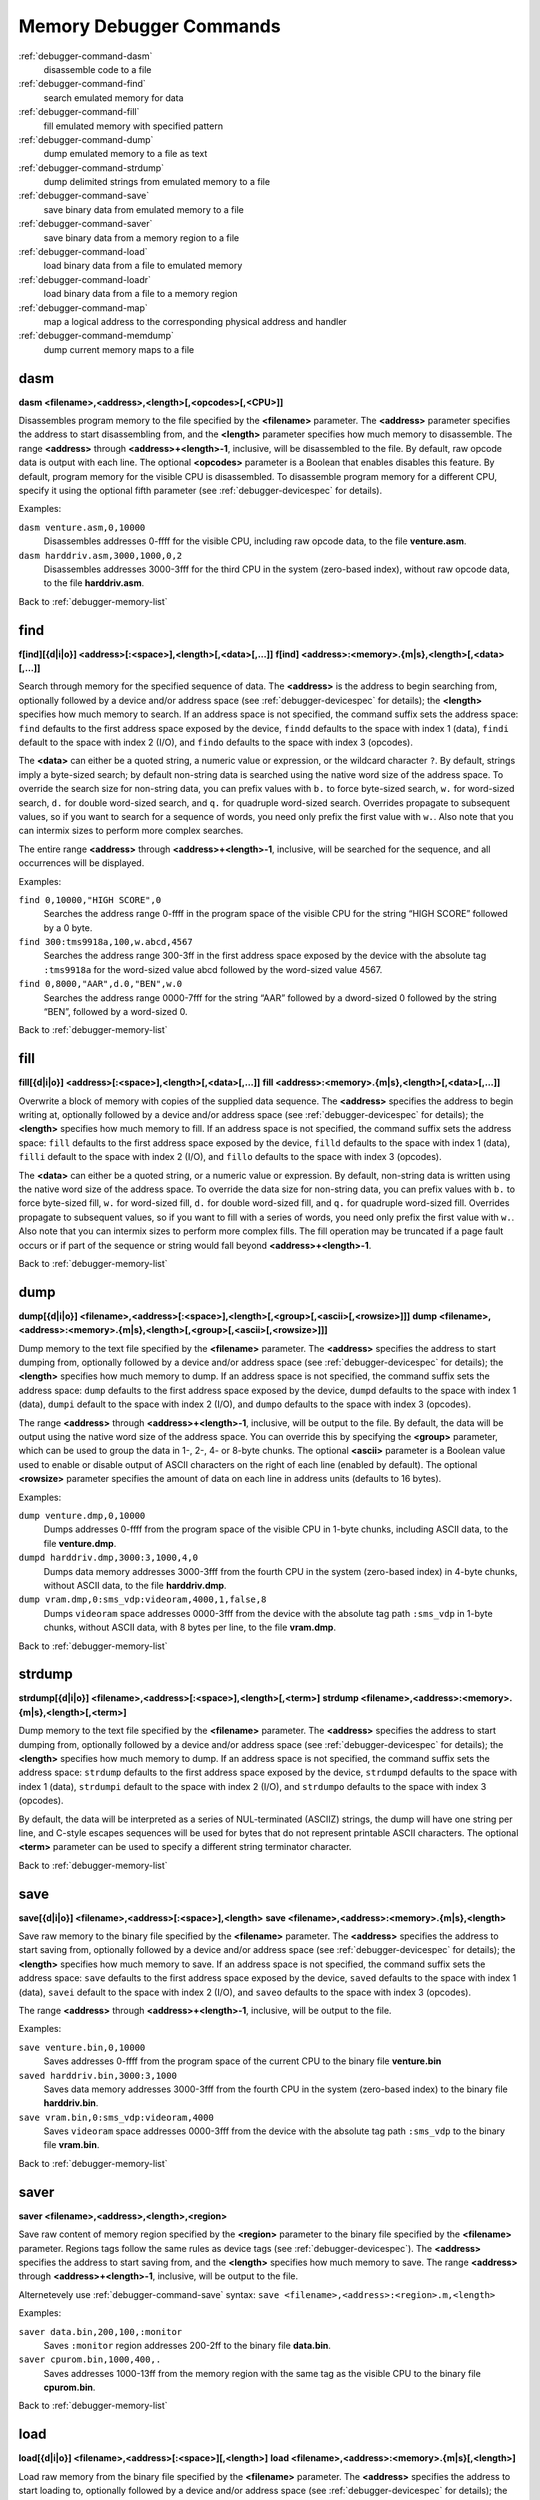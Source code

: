 .. _debugger-memory-list:

Memory Debugger Commands
========================

:ref:`debugger-command-dasm`
    disassemble code to a file
:ref:`debugger-command-find`
    search emulated memory for data
:ref:`debugger-command-fill`
    fill emulated memory with specified pattern
:ref:`debugger-command-dump`
    dump emulated memory to a file as text
:ref:`debugger-command-strdump`
    dump delimited strings from emulated memory to a file
:ref:`debugger-command-save`
    save binary data from emulated memory to a file
:ref:`debugger-command-saver`
    save binary data from a memory region to a file
:ref:`debugger-command-load`
    load binary data from a file to emulated memory
:ref:`debugger-command-loadr`
    load binary data from a file to a memory region
:ref:`debugger-command-map`
    map a logical address to the corresponding physical address and
    handler
:ref:`debugger-command-memdump`
    dump current memory maps to a file


.. _debugger-command-dasm:

dasm
----

**dasm <filename>,<address>,<length>[,<opcodes>[,<CPU>]]**

Disassembles program memory to the file specified by the **<filename>**
parameter.  The **<address>** parameter specifies the address to start
disassembling from, and the **<length>** parameter specifies how much
memory to disassemble.  The range **<address>** through
**<address>+<length>-1**, inclusive, will be disassembled to the file.
By default, raw opcode data is output with each line.  The optional
**<opcodes>** parameter is a Boolean that enables disables this feature.
By default, program memory for the visible CPU is disassembled.  To
disassemble program memory for a different CPU, specify it using the
optional fifth parameter (see :ref:`debugger-devicespec` for details).

Examples:

``dasm venture.asm,0,10000``
    Disassembles addresses 0-ffff for the visible CPU, including raw
    opcode data, to the file **venture.asm**.
``dasm harddriv.asm,3000,1000,0,2``
    Disassembles addresses 3000-3fff for the third CPU in the system
    (zero-based index), without raw opcode data, to the file
    **harddriv.asm**.

Back to :ref:`debugger-memory-list`


.. _debugger-command-find:

find
----

**f[ind][{d|i|o}] <address>[:<space>],<length>[,<data>[,…]]**
**f[ind] <address>:<memory>.{m|s},<length>[,<data>[,…]]**

Search through memory for the specified sequence of data.  The
**<address>** is the address to begin searching from, optionally
followed by a device and/or address space (see
:ref:`debugger-devicespec` for details); the **<length>** specifies
how much memory to search.    If an address space is not specified, the
command suffix sets the address space: ``find`` defaults to the first
address space exposed by the device, ``findd`` defaults to the space
with index 1 (data), ``findi`` default to the space with index 2 (I/O),
and ``findo`` defaults to the space with index 3 (opcodes).

The **<data>** can either be a quoted string, a numeric value or
expression, or the wildcard character ``?``.  By default, strings imply
a byte-sized search; by default non-string data is searched using the
native word size of the address space. To override the search size for
non-string data, you can prefix values with ``b.`` to force byte-sized
search, ``w.`` for word-sized search, ``d.`` for double word-sized
search, and ``q.`` for quadruple word-sized search.  Overrides propagate
to subsequent values, so if you want to search for a sequence of words,
you need only prefix the first value with ``w.``.  Also note that you
can intermix sizes to perform more complex searches.

The entire range **<address>** through **<address>+<length>-1**,
inclusive, will be searched for the sequence, and all occurrences will
be displayed.

Examples:

``find 0,10000,"HIGH SCORE",0``
    Searches the address range 0-ffff in the program space of the
    visible CPU for the string “HIGH SCORE” followed by a 0 byte.
``find 300:tms9918a,100,w.abcd,4567``
    Searches the address range 300-3ff in the first address space
    exposed by the device with the absolute tag ``:tms9918a`` for the
    word-sized value abcd followed by the word-sized value 4567.
``find 0,8000,"AAR",d.0,"BEN",w.0``
    Searches the address range 0000-7fff for the string “AAR” followed
    by a dword-sized 0 followed by the string “BEN”, followed by a
    word-sized 0.

Back to :ref:`debugger-memory-list`


.. _debugger-command-fill:

fill
----

**fill[{d|i|o}] <address>[:<space>],<length>[,<data>[,…]]**
**fill <address>:<memory>.{m|s},<length>[,<data>[,…]]**

Overwrite a block of memory with copies of the supplied data sequence.
The **<address>** specifies the address to begin writing at, optionally
followed by a device and/or address space (see
:ref:`debugger-devicespec` for details); the **<length>** specifies how
much memory to fill.  If an address space is not specified, the command
suffix sets the address space: ``fill`` defaults to the first
address space exposed by the device, ``filld`` defaults to the space
with index 1 (data), ``filli`` default to the space with index 2 (I/O),
and ``fillo`` defaults to the space with index 3 (opcodes).

The **<data>** can either be a quoted string, or a numeric value or
expression.  By default, non-string data is written using the native
word size of the address space. To override the data size for non-string
data, you can prefix values with ``b.`` to force byte-sized fill, ``w.``
for word-sized fill, ``d.`` for double word-sized fill, and ``q.`` for
quadruple word-sized fill. Overrides propagate to subsequent values, so
if you want to fill with a series of words, you need only prefix the
first value with ``w.``.   Also note that you can intermix sizes to
perform more complex fills.  The fill operation may be truncated if a
page fault occurs or if part of the sequence or string would fall beyond
**<address>+<length>-1**.

Back to :ref:`debugger-memory-list`


.. _debugger-command-dump:

dump
----

**dump[{d|i|o}] <filename>,<address>[:<space>],<length>[,<group>[,<ascii>[,<rowsize>]]]**
**dump <filename>,<address>:<memory>.{m|s},<length>[,<group>[,<ascii>[,<rowsize>]]]**

Dump memory to the text file specified by the **<filename>** parameter.
The **<address>** specifies the address to start dumping from,
optionally followed by a device and/or address space (see
:ref:`debugger-devicespec` for details); the **<length>** specifies how
much memory to dump.  If an address space is not specified, the command
suffix sets the address space: ``dump`` defaults to the first
address space exposed by the device, ``dumpd`` defaults to the space
with index 1 (data), ``dumpi`` default to the space with index 2 (I/O),
and ``dumpo`` defaults to the space with index 3 (opcodes).

The range **<address>** through **<address>+<length>-1**, inclusive,
will be output to the file.  By default, the data will be output using
the native word size of the address space.  You can override this by
specifying the **<group>** parameter, which can be used to group the
data in 1-, 2-, 4- or 8-byte chunks.  The optional **<ascii>** parameter
is a Boolean value used to enable or disable output of ASCII characters
on the right of each line (enabled by default).  The optional
**<rowsize>** parameter specifies the amount of data on each line in
address units (defaults to 16 bytes).

Examples:

``dump venture.dmp,0,10000``
    Dumps addresses 0-ffff from the program space of the visible CPU in
    1-byte chunks, including ASCII data, to the file **venture.dmp**.
``dumpd harddriv.dmp,3000:3,1000,4,0``
    Dumps data memory addresses 3000-3fff from the fourth CPU in the
    system (zero-based index) in 4-byte chunks, without ASCII data, to
    the file **harddriv.dmp**.
``dump vram.dmp,0:sms_vdp:videoram,4000,1,false,8``
    Dumps ``videoram`` space addresses 0000-3fff from the device with
    the absolute tag path ``:sms_vdp`` in 1-byte chunks, without ASCII
    data, with 8 bytes per line, to the file **vram.dmp**.

Back to :ref:`debugger-memory-list`


.. _debugger-command-strdump:

strdump
-------

**strdump[{d|i|o}] <filename>,<address>[:<space>],<length>[,<term>]**
**strdump <filename>,<address>:<memory>.{m|s},<length>[,<term>]**

Dump memory to the text file specified by the **<filename>** parameter.
The **<address>** specifies the address to start dumping from,
optionally followed by a device and/or address space (see
:ref:`debugger-devicespec` for details); the **<length>** specifies how
much memory to dump.  If an address space is not specified, the command
suffix sets the address space: ``strdump`` defaults to the first
address space exposed by the device, ``strdumpd`` defaults to the space
with index 1 (data), ``strdumpi`` default to the space with index 2
(I/O), and ``strdumpo`` defaults to the space with index 3 (opcodes).

By default, the data will be interpreted as a series of NUL-terminated
(ASCIIZ) strings, the dump will have one string per line, and C-style
escapes sequences will be used for bytes that do not represent printable
ASCII characters.  The optional **<term>** parameter can be used to
specify a different string terminator character.

Back to :ref:`debugger-memory-list`


.. _debugger-command-save:

save
----

**save[{d|i|o}] <filename>,<address>[:<space>],<length>**
**save <filename>,<address>:<memory>.{m|s},<length>**

Save raw memory to the binary file specified by the **<filename>**
parameter.  The **<address>** specifies the address to start saving
from, optionally followed by a device and/or address space (see
:ref:`debugger-devicespec` for details); the **<length>** specifies how
much memory to save.  If an address space is not specified, the command
suffix sets the address space: ``save`` defaults to the first address
space exposed by the device, ``saved`` defaults to the space with index
1 (data), ``savei`` default to the space with index 2 (I/O), and
``saveo`` defaults to the space with index 3 (opcodes).

The range **<address>** through **<address>+<length>-1**, inclusive,
will be output to the file.

Examples:

``save venture.bin,0,10000``
    Saves addresses 0-ffff from the program space of the current CPU to
    the binary file **venture.bin**
``saved harddriv.bin,3000:3,1000``
    Saves data memory addresses 3000-3fff from the fourth CPU in the
    system (zero-based index) to the binary file **harddriv.bin**.
``save vram.bin,0:sms_vdp:videoram,4000``
    Saves ``videoram`` space addresses 0000-3fff from the device with
    the absolute tag path ``:sms_vdp`` to the binary file **vram.bin**.

Back to :ref:`debugger-memory-list`


.. _debugger-command-saver:

saver
-----

**saver <filename>,<address>,<length>,<region>**

Save raw content of memory region specified by the **<region>**
parameter to the binary file specified by the **<filename>** parameter.
Regions tags follow the same rules as device tags (see
:ref:`debugger-devicespec`).  The **<address>** specifies the address to
start saving from, and the **<length>** specifies how much memory to
save.  The range **<address>** through **<address>+<length>-1**,
inclusive, will be output to the file.

Alternetevely use :ref:`debugger-command-save` syntax:
``save <filename>,<address>:<region>.m,<length>``

Examples:

``saver data.bin,200,100,:monitor``
    Saves ``:monitor`` region addresses 200-2ff to the binary file
    **data.bin**.
``saver cpurom.bin,1000,400,.``
    Saves addresses 1000-13ff from the memory region with the same tag
    as the visible CPU to the binary file **cpurom.bin**.

Back to :ref:`debugger-memory-list`


.. _debugger-command-load:

load
----

**load[{d|i|o}] <filename>,<address>[:<space>][,<length>]**
**load <filename>,<address>:<memory>.{m|s}[,<length>]**

Load raw memory from the binary file specified by the **<filename>**
parameter.  The **<address>** specifies the address to start loading to,
optionally followed by a device and/or address space (see
:ref:`debugger-devicespec` for details); the **<length>** specifies how
much memory to load.  If an address space is not specified, the command
suffix sets the address space: ``load`` defaults to the first address
space exposed by the device, ``loadd`` defaults to the space with index
1 (data), ``loadi`` default to the space with index 2 (I/O), and
``loado`` defaults to the space with index 3 (opcodes).

The range **<address>** through **<address>+<length>-1**, inclusive,
will be read in from the file.  If the **<length>** is omitted, if it is
zero, or if it is greater than the total length of the file, the entire
contents of the file will be loaded but no more.

Note that this has the same effect as writing to the address space from
a debugger memory view, or using the ``b@``, ``w@``, ``d@`` or ``q@``
memory accessors in debugger expressions.  Read-only memory will not be
overwritten, and writing to I/O addresses may have effects beyond
setting register values.

Examples:

``load venture.bin,0,10000``
    Loads addresses 0-ffff in the program space for the visible CPU from
    the binary file **venture.bin**.
``loadd harddriv.bin,3000,1000,3``
    Loads data memory addresses 3000-3fff in the program space for the
    fourth CPU in the system (zero-based index) from the binary file
    **harddriv.bin**.
``load vram.bin,0:sms_vdp:videoram``
    Loads the ``videoram`` space for the device with the absolute tag
    path ``:sms_vdp`` starting at address 0000 with the entire content
    of the binary file **vram.bin**.

Back to :ref:`debugger-memory-list`


.. _debugger-command-loadr:

loadr
-----

**loadr <filename>,<address>,<length>,<region>**

Load memory in the memory region specified by the **<region>** with raw
data from the binary file specified by the **<filename>** parameter.
Regions tags follow the same rules as device tags (see
:ref:`debugger-devicespec`).  The **<address>** specifies the address to
start loading to, and the
**<length>** specifies how much memory to load.  The range **<address>**
through **<address>+<length>-1**, inclusive, will be read in from the
file.  If the **<length>** is zero, or is greater than the total length
of the file, the entire contents of the file will be loaded but no more.

Alternetevely use :ref:`debugger-command-load` syntax:
``load <filename>,<address>:<region>.m[,<length>]``

Examples:

``loadr data.bin,200,100,:monitor``
    Loads ``:monitor`` region addresses 200-2ff from the binary file
    **data.bin**.
``loadr cpurom.bin,1000,400,.``
    Loads addresses 1000-13ff in the memory region with the same tag as
    the visible CPU from the binary file **cpurom.bin**.

Back to :ref:`debugger-memory-list`


.. _debugger-command-map:

map
---

**map[{d|i|o}] <address>[:<space>]**

Map a logical memory address to the corresponding physical address, as
well as reporting  the handler name.  The address may optionally be
followed by a colon and device and/or address space (see
:ref:`debugger-devicespec` for details).  If an address space is not
specified, the command suffix sets the address space: ``map`` defaults
to the first address space exposed by the device, ``mapd`` defaults to
the space with index 1 (data), ``mapi`` default to the space with index
2 (I/O), and ``mapo`` defaults to the space with index 3 (opcodes).

Examples:

``map 152d0``
    Gives the physical address and handler name for logical address
    152d0 in program memory for the visible CPU.
``map 107:sms_vdp``
    Gives the physical address and handler name for logical address 107
    in the first address space for the device with the absolute tag path
    ``:sms_vdp``.

Back to :ref:`debugger-memory-list`


.. _debugger-command-memdump:

memdump
-------

**memdump [<filename>,[<device>]]**

Dumps the current memory maps to the file specified by **<filename>**,
or **memdump.log** if omitted.  If **<device>** is specified (see
:ref:`debugger-devicespec`), only memory maps for the part of the device
tree rooted at this device will be dumped.

Examples:

``memdump mylog.log``
    Dumps memory maps for all devices in the system to the file
    **mylog.log**.
``memdump``
    Dumps memory maps for all devices in the system to the file
    **memdump.log**.
``memdump audiomaps.log,audiopcb``
    Dumps memory maps for the device with the absolute tag path
    ``:audiopcb`` and all its child devices to the file
    **audiomaps.log**.
``memdump mylog.log,1``
    Dumps memory maps for the second CPU device in the system
    (zero-based index) and all its child devices to the file
    **mylog.log**.

Back to :ref:`debugger-memory-list`
